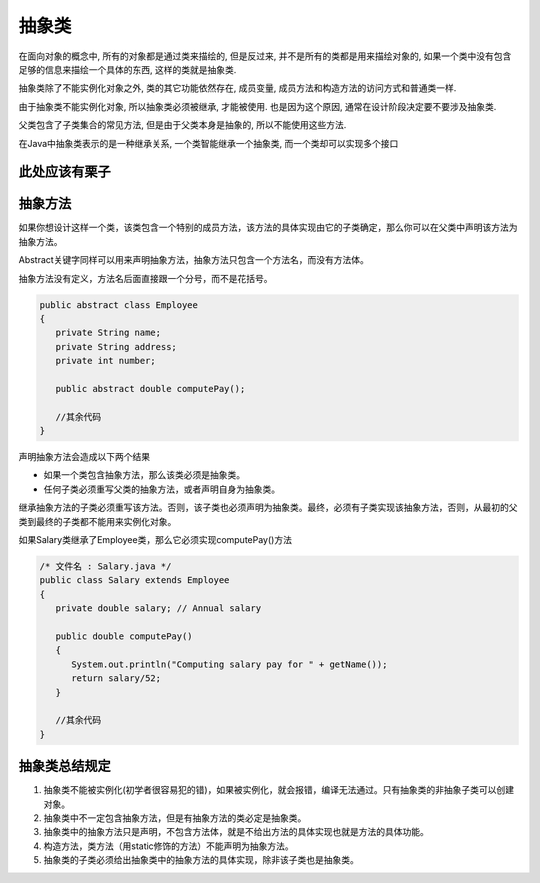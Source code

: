 抽象类
======

在面向对象的概念中, 所有的对象都是通过类来描绘的, 但是反过来,
并不是所有的类都是用来描绘对象的,
如果一个类中没有包含足够的信息来描绘一个具体的东西, 这样的类就是抽象类.

抽象类除了不能实例化对象之外, 类的其它功能依然存在, 成员变量,
成员方法和构造方法的访问方式和普通类一样.

由于抽象类不能实例化对象, 所以抽象类必须被继承, 才能被使用.
也是因为这个原因, 通常在设计阶段决定要不要涉及抽象类.

父类包含了子类集合的常见方法, 但是由于父类本身是抽象的,
所以不能使用这些方法.

在Java中抽象类表示的是一种继承关系, 一个类智能继承一个抽象类,
而一个类却可以实现多个接口

此处应该有栗子
--------------

抽象方法
--------

如果你想设计这样一个类，该类包含一个特别的成员方法，该方法的具体实现由它的子类确定，那么你可以在父类中声明该方法为抽象方法。

Abstract关键字同样可以用来声明抽象方法，抽象方法只包含一个方法名，而没有方法体。

抽象方法没有定义，方法名后面直接跟一个分号，而不是花括号。

.. code:: java

    public abstract class Employee
    {
       private String name;
       private String address;
       private int number;

       public abstract double computePay();

       //其余代码
    }

声明抽象方法会造成以下两个结果

-  如果一个类包含抽象方法，那么该类必须是抽象类。
-  任何子类必须重写父类的抽象方法，或者声明自身为抽象类。

继承抽象方法的子类必须重写该方法。否则，该子类也必须声明为抽象类。最终，必须有子类实现该抽象方法，否则，从最初的父类到最终的子类都不能用来实例化对象。

如果Salary类继承了Employee类，那么它必须实现computePay()方法

.. code:: java

    /* 文件名 : Salary.java */
    public class Salary extends Employee
    {
       private double salary; // Annual salary

       public double computePay()
       {
          System.out.println("Computing salary pay for " + getName());
          return salary/52;
       }

       //其余代码
    }

抽象类总结规定
--------------

1. 抽象类不能被实例化(初学者很容易犯的错)，如果被实例化，就会报错，编译无法通过。只有抽象类的非抽象子类可以创建对象。
2. 抽象类中不一定包含抽象方法，但是有抽象方法的类必定是抽象类。
3. 抽象类中的抽象方法只是声明，不包含方法体，就是不给出方法的具体实现也就是方法的具体功能。
4. 构造方法，类方法（用static修饰的方法）不能声明为抽象方法。
5. 抽象类的子类必须给出抽象类中的抽象方法的具体实现，除非该子类也是抽象类。
